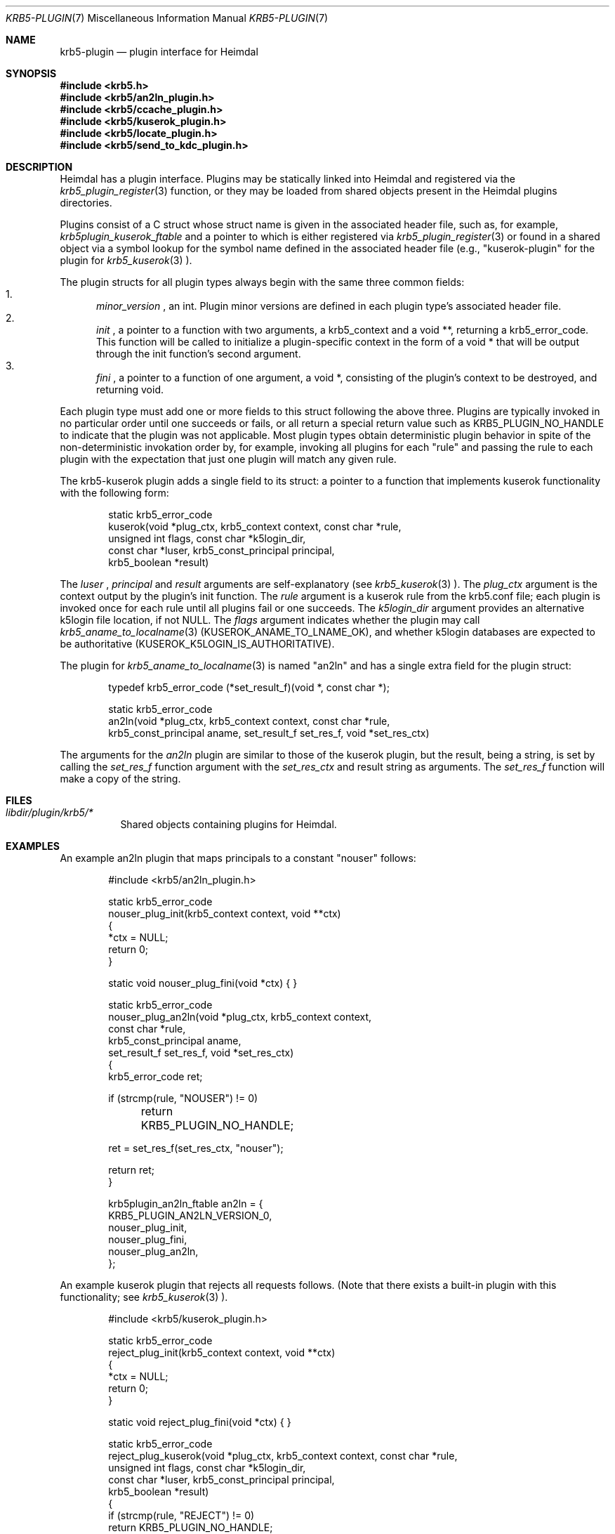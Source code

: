 .\" Copyright (c) 1999 - 2005 Kungliga Tekniska Högskolan
.\" (Royal Institute of Technology, Stockholm, Sweden).
.\" All rights reserved.
.\"
.\" Redistribution and use in source and binary forms, with or without
.\" modification, are permitted provided that the following conditions
.\" are met:
.\"
.\" 1. Redistributions of source code must retain the above copyright
.\"    notice, this list of conditions and the following disclaimer.
.\"
.\" 2. Redistributions in binary form must reproduce the above copyright
.\"    notice, this list of conditions and the following disclaimer in the
.\"    documentation and/or other materials provided with the distribution.
.\"
.\" 3. Neither the name of the Institute nor the names of its contributors
.\"    may be used to endorse or promote products derived from this software
.\"    without specific prior written permission.
.\"
.\" THIS SOFTWARE IS PROVIDED BY THE INSTITUTE AND CONTRIBUTORS ``AS IS'' AND
.\" ANY EXPRESS OR IMPLIED WARRANTIES, INCLUDING, BUT NOT LIMITED TO, THE
.\" IMPLIED WARRANTIES OF MERCHANTABILITY AND FITNESS FOR A PARTICULAR PURPOSE
.\" ARE DISCLAIMED.  IN NO EVENT SHALL THE INSTITUTE OR CONTRIBUTORS BE LIABLE
.\" FOR ANY DIRECT, INDIRECT, INCIDENTAL, SPECIAL, EXEMPLARY, OR CONSEQUENTIAL
.\" DAMAGES (INCLUDING, BUT NOT LIMITED TO, PROCUREMENT OF SUBSTITUTE GOODS
.\" OR SERVICES; LOSS OF USE, DATA, OR PROFITS; OR BUSINESS INTERRUPTION)
.\" HOWEVER CAUSED AND ON ANY THEORY OF LIABILITY, WHETHER IN CONTRACT, STRICT
.\" LIABILITY, OR TORT (INCLUDING NEGLIGENCE OR OTHERWISE) ARISING IN ANY WAY
.\" OUT OF THE USE OF THIS SOFTWARE, EVEN IF ADVISED OF THE POSSIBILITY OF
.\" SUCH DAMAGE.
.\"
.\" $Id$
.\"
.Dd December  21, 2011
.Dt KRB5-PLUGIN 7
.Os HEIMDAL
.Sh NAME
.Nm krb5-plugin
.Nd plugin interface for Heimdal
.Sh SYNOPSIS
.In krb5.h
.In krb5/an2ln_plugin.h
.In krb5/ccache_plugin.h
.In krb5/kuserok_plugin.h
.In krb5/locate_plugin.h
.In krb5/send_to_kdc_plugin.h
.Sh DESCRIPTION
Heimdal has a plugin interface.  Plugins may be statically linked into
Heimdal and registered via the
.Xr krb5_plugin_register 3
function, or they may be loaded from shared objects present in the
Heimdal plugins directories.
.Pp
Plugins consist of a C struct whose struct name is given in the
associated header file, such as, for example,
.Va krb5plugin_kuserok_ftable
and a pointer to which is either registered via
.Xr krb5_plugin_register 3
or found in a shared object via a symbol lookup for the symbol name
defined in the associated header file (e.g., "kuserok-plugin" for the
plugin for
.Xr krb5_kuserok 3
).
.Pp
The plugin structs for all plugin types always begin with the same three
common fields:
.Bl -enum -compact
.It
.Va minor_version
, an int.  Plugin minor versions are defined in each plugin type's
associated header file.
.It
.Va init
, a pointer to a function with two arguments, a krb5_context and a
void **, returning a krb5_error_code.  This function will be called to
initialize a plugin-specific context in the form of a void * that will
be output through the init function's second argument.
.It
.Va fini
, a pointer to a function of one argument, a void *, consisting of the
plugin's context to be destroyed, and returning void.
.El
.Pp
Each plugin type must add one or more fields to this struct following
the above three.  Plugins are typically invoked in no particular order until
one succeeds or fails, or all return a special return value such as
KRB5_PLUGIN_NO_HANDLE to indicate that the plugin was not applicable.  Most
plugin types obtain deterministic plugin behavior in spite of the
non-deterministic invokation order by, for example, invoking all plugins for
each "rule" and passing the rule to each plugin with the expectation that just
one plugin will match any given rule.
.Pp
The krb5-kuserok plugin adds a single field to its struct: a pointer to
a function that implements kuserok functionality with the following
form:
.Bd -literal -offset indent
static krb5_error_code
kuserok(void *plug_ctx, krb5_context context, const char *rule,
        unsigned int flags, const char *k5login_dir,
        const char *luser, krb5_const_principal principal,
        krb5_boolean *result)
.Ed
.Pp
The
.Va luser
,
.Va principal
and
.Va result
arguments are self-explanatory (see
.Xr krb5_kuserok 3
).  The
.Va plug_ctx
argument is the context output by the plugin's init function.  The
.Va rule
argument is a kuserok rule from the krb5.conf file; each plugin is invoked once
for each rule until all plugins fail or one succeeds.  The
.Va k5login_dir
argument provides an alternative k5login file location, if not NULL.
The
.Va flags
argument indicates whether the plugin may call
.Xr krb5_aname_to_localname 3
(KUSEROK_ANAME_TO_LNAME_OK), and whether k5login databases are expected to be
authoritative (KUSEROK_K5LOGIN_IS_AUTHORITATIVE).
.Pp
The plugin for
.Xr krb5_aname_to_localname 3
is named "an2ln" and has a single extra field for the plugin struct:
.Bd -literal -offset indent
typedef krb5_error_code (*set_result_f)(void *, const char *);

static krb5_error_code
an2ln(void *plug_ctx, krb5_context context, const char *rule,
      krb5_const_principal aname, set_result_f set_res_f, void *set_res_ctx)
.Ed
.Pp
The arguments for the
.Va an2ln
plugin are similar to those of the kuserok plugin, but the result, being
a string, is set by calling the
.Va set_res_f
function argument with the
.Va set_res_ctx
and result string as arguments.  The
.Va set_res_f
function will make a copy of the string.
.Sh FILES
.Bl -tag -compact
.It Pa libdir/plugin/krb5/*
Shared objects containing plugins for Heimdal.
.El
.Sh EXAMPLES
.Pp
An example an2ln plugin that maps principals to a constant "nouser"
follows:
.Pp
.Bd -literal -offset indent
#include <krb5/an2ln_plugin.h>

static krb5_error_code
nouser_plug_init(krb5_context context, void **ctx)
{
    *ctx = NULL;
    return 0;
}

static void nouser_plug_fini(void *ctx) { }

static krb5_error_code
nouser_plug_an2ln(void *plug_ctx, krb5_context context,
                  const char *rule,
                  krb5_const_principal aname,
                  set_result_f set_res_f, void *set_res_ctx)
{   
    krb5_error_code ret;

    if (strcmp(rule, "NOUSER") != 0)
	return KRB5_PLUGIN_NO_HANDLE;

    ret = set_res_f(set_res_ctx, "nouser");

    return ret;
}

krb5plugin_an2ln_ftable an2ln = {
    KRB5_PLUGIN_AN2LN_VERSION_0,
    nouser_plug_init,
    nouser_plug_fini,
    nouser_plug_an2ln,
};
.Ed
.Pp
An example kuserok plugin that rejects all requests follows.  (Note that
there exists a built-in plugin with this functionality; see
.Xr krb5_kuserok 3
).
.Pp
.Bd -literal -offset indent
#include <krb5/kuserok_plugin.h>

static krb5_error_code
reject_plug_init(krb5_context context, void **ctx)
{
    *ctx = NULL;
    return 0;
}

static void reject_plug_fini(void *ctx) { }

static krb5_error_code
reject_plug_kuserok(void *plug_ctx, krb5_context context, const char *rule,
                    unsigned int flags, const char *k5login_dir,
                    const char *luser, krb5_const_principal principal,
                    krb5_boolean *result)
{
    if (strcmp(rule, "REJECT") != 0)
        return KRB5_PLUGIN_NO_HANDLE;

    *result = FALSE;
    return 0;
}

krb5plugin_kuserok_ftable kuserok = {
    KRB5_PLUGIN_KUSEROK_VERSION_0,
    reject_plug_init,
    reject_plug_fini,
    reject_plug_kuserok,
};
.Ed
.Sh SEE ALSO
.Xr krb5_plugin_register 3
.Xr krb5_kuserok 3
.Xr krb5_aname_to_localname 3

